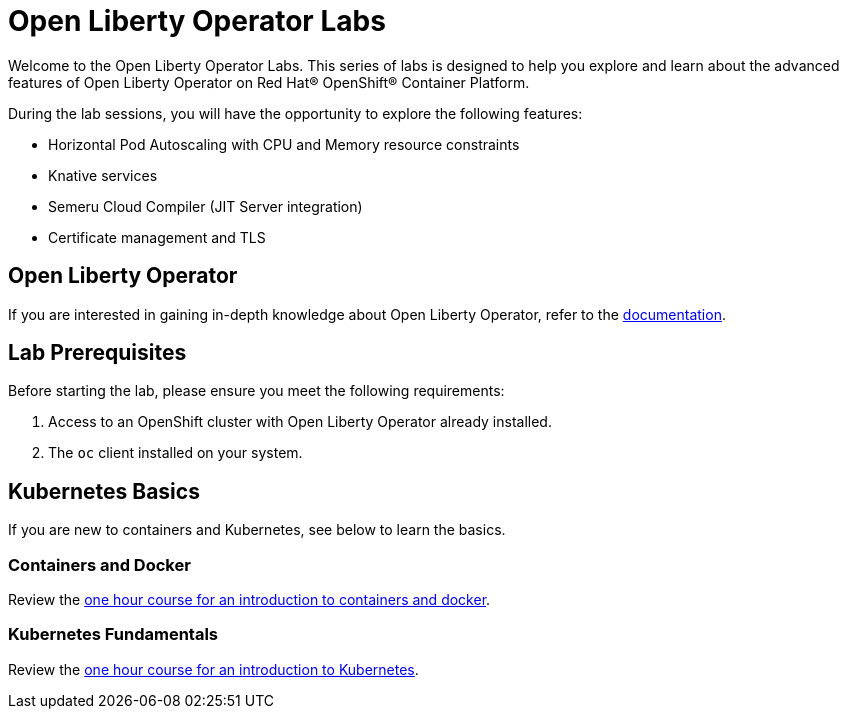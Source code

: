 = Open Liberty Operator Labs

Welcome to the Open Liberty Operator Labs. This series of labs is designed to help you explore and learn about the advanced features of Open Liberty Operator on Red Hat® OpenShift® Container Platform.

During the lab sessions, you will have the opportunity to explore the following features:

* Horizontal Pod Autoscaling with CPU and Memory resource constraints
* Knative services
* Semeru Cloud Compiler (JIT Server integration)
* Certificate management and TLS

== Open Liberty Operator
If you are interested in gaining in-depth knowledge about Open Liberty Operator, refer to the link:++https://github.com/OpenLiberty/open-liberty-operator/blob/main/doc/user-guide-v1.adoc++[documentation].

== Lab Prerequisites
Before starting the lab, please ensure you meet the following requirements:

1. Access to an OpenShift cluster with Open Liberty Operator already installed.
2. The `oc` client installed on your system.

== Kubernetes Basics
If you are new to containers and Kubernetes, see below to learn the basics.

=== Containers and Docker
Review the link:++https://www.ibm.com/cloud/architecture/content/course/containers-and-docker++[one hour course for an introduction to containers and docker].

=== Kubernetes Fundamentals
Review the link:++https://www.ibm.com/cloud/architecture/content/course/kubernetes-101++[one hour course for an introduction to Kubernetes].
